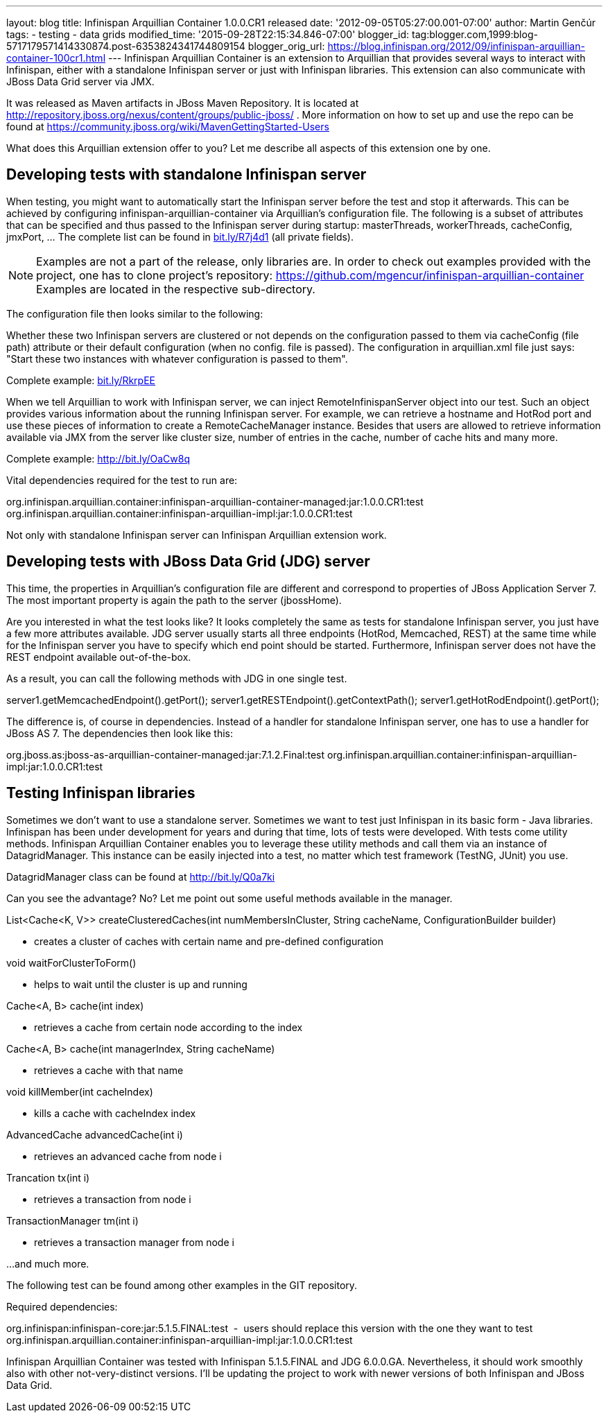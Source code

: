---
layout: blog
title: Infinispan Arquillian Container 1.0.0.CR1 released
date: '2012-09-05T05:27:00.001-07:00'
author: Martin Genčúr
tags:
- testing
- data grids
modified_time: '2015-09-28T22:15:34.846-07:00'
blogger_id: tag:blogger.com,1999:blog-5717179571414330874.post-6353824341744809154
blogger_orig_url: https://blog.infinispan.org/2012/09/infinispan-arquillian-container-100cr1.html
---
Infinispan Arquillian Container is an extension to Arquillian that
provides several ways to interact with Infinispan, either with a
standalone Infinispan server or just with Infinispan libraries. This
extension can also communicate with JBoss Data Grid server via JMX.

It was released as Maven artifacts in JBoss Maven Repository. It is
located at
http://repository.jboss.org/nexus/content/groups/public-jboss/%20[http://repository.jboss.org/nexus/content/groups/public-jboss/]
. More information on how to set up and use the repo can be found at
https://community.jboss.org/wiki/MavenGettingStarted-Users

What does this Arquillian extension offer to you? Let me describe all
aspects of this extension one by one.


== Developing tests with standalone Infinispan server


When testing, you might want to automatically start the Infinispan
server before the test and stop it afterwards. This can be achieved by
configuring infinispan-arquillian-container via Arquillian's
configuration file. The following is a subset of attributes that can be
specified and thus passed to the Infinispan server during startup:
masterThreads, workerThreads, cacheConfig, jmxPort, ... The complete
list can be found in http://bit.ly/R7j4d1[bit.ly/R7j4d1] (all private
fields).


NOTE: Examples are not a part of the release, only libraries are. In
order to check out examples provided with the project, one has to clone
project's repository:
https://github.com/mgencur/infinispan-arquillian-container Examples are
located in the respective sub-directory.

The configuration file then looks similar to the following:


Whether these two Infinispan servers are clustered or not depends on the
configuration passed to them via cacheConfig (file path) attribute or
their default configuration (when no config. file is passed). The
configuration in arquillian.xml file just says: "Start these two
instances with whatever configuration is passed to them".

Complete example: http://bit.ly/RkrpEE[bit.ly/RkrpEE]

When we tell Arquillian to work with Infinispan server, we can inject
RemoteInfinispanServer object into our test. Such an object provides
various information about the running Infinispan server. For example, we
can retrieve a hostname and HotRod port and use these pieces of
information to create a RemoteCacheManager instance. Besides that users
are allowed to retrieve information available via JMX from the server
like cluster size, number of entries in the cache, number of cache hits
and many more.


Complete example: http://bit.ly/OaCw8q

Vital dependencies required for the test to run are:

org.infinispan.arquillian.container:infinispan-arquillian-container-managed:jar:1.0.0.CR1:test
org.infinispan.arquillian.container:infinispan-arquillian-impl:jar:1.0.0.CR1:test

Not only with standalone Infinispan server can Infinispan Arquillian
extension work.


== Developing tests with JBoss Data Grid (JDG) server


This time, the properties in Arquillian's configuration file are
different and correspond to properties of JBoss Application Server 7.
The most important property is again the path to the server
(jbossHome).


Are you interested in what the test looks like? It looks completely the
same as tests for standalone Infinispan server, you just have a few more
attributes available. JDG server usually starts all three endpoints
(HotRod, Memcached, REST) at the same time while for the Infinispan
server you have to specify which end point should be started.
Furthermore, Infinispan server does not have the REST endpoint available
out-of-the-box.

As a result, you can call the following methods with JDG in one single
test.

server1.getMemcachedEndpoint().getPort();
server1.getRESTEndpoint().getContextPath();
server1.getHotRodEndpoint().getPort();

The difference is, of course in dependencies. Instead of a handler for
standalone Infinispan server, one has to use a handler for JBoss AS 7.
The dependencies then look like this:

org.jboss.as:jboss-as-arquillian-container-managed:jar:7.1.2.Final:test
org.infinispan.arquillian.container:infinispan-arquillian-impl:jar:1.0.0.CR1:test



== Testing Infinispan libraries


Sometimes we don't want to use a standalone server. Sometimes we want to
test just Infinispan in its basic form - Java libraries. Infinispan has
been under development for years and during that time, lots of tests
were developed. With tests come utility methods. Infinispan Arquillian
Container enables you to leverage these utility methods and call them
via an instance of DatagridManager. This instance can be easily injected
into a test, no matter which test framework (TestNG, JUnit) you use.

DatagridManager class can be found at http://bit.ly/Q0a7ki

Can you see the advantage? No? Let me point out some useful methods
available in the manager.


List<Cache<K, V>> createClusteredCaches(int numMembersInCluster, String
cacheName, ConfigurationBuilder builder)


- creates a cluster of caches with certain name and pre-defined
configuration


void waitForClusterToForm()


- helps to wait until the cluster is up and running


Cache<A, B> cache(int index)


- retrieves a cache from certain node according to the index


Cache<A, B> cache(int managerIndex, String cacheName)


- retrieves a cache with that name


void killMember(int cacheIndex)


- kills a cache with cacheIndex index


AdvancedCache advancedCache(int i)


- retrieves an advanced cache from node i


Trancation tx(int i)


- retrieves a transaction from node i


TransactionManager tm(int i)


- retrieves a transaction manager from node i

...and much more.


The following test can be found among other examples in the GIT
repository.


Required dependencies:

org.infinispan:infinispan-core:jar:5.1.5.FINAL:test  -  users should
replace this version with the one they want to test
org.infinispan.arquillian.container:infinispan-arquillian-impl:jar:1.0.0.CR1:test

Infinispan Arquillian Container was tested with Infinispan 5.1.5.FINAL
and JDG 6.0.0.GA. Nevertheless, it should work smoothly also with other
not-very-distinct versions. I'll be updating the project to work with
newer versions of both Infinispan and JBoss Data Grid.
 

